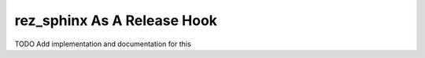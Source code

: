 ############################
rez_sphinx As A Release Hook
############################

TODO Add implementation and documentation for this
